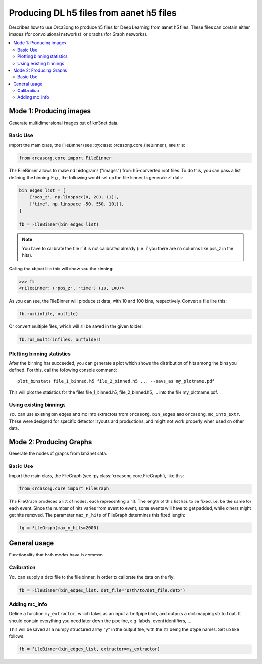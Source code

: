 .. _orcasong_page:

Producing DL h5 files from aanet h5 files
=========================================

Describes how to use OrcaSong to produce h5 files for Deep Learning
from aanet h5 files. These files can contain either images (for convolutional
networks), or graphs (for Graph networks).

.. contents:: :local:


Mode 1: Producing images
------------------------

Generate multidimensional images out of km3net data.

.. image:: imgs/orcasong_function.PNG
   :height: 400px

Basic Use
^^^^^^^^^

Import the main class, the FileBinner (see
:py:class:`orcasong.core.FileBinner`),
like this:

.. code-block:: python

    from orcasong.core import FileBinner

The FileBinner allows to make nd histograms ("images") from h5-converted root files.
To do this, you can pass a list defining the binning. E.g., the following would
set up the file binner to generate zt data:

.. code-block:: python

    bin_edges_list = [
        ["pos_z", np.linspace(0, 200, 11)],
        ["time", np.linspace(-50, 550, 101)],
    ]

    fb = FileBinner(bin_edges_list)

.. note::
    You have to calibrate the file if it is not calibrated already
    (i.e. if you there are no columns like pos_z in the hits).


Calling the object like this will show you the binning:

.. code-block:: python

    >>> fb
    <FileBinner: ('pos_z', 'time') (10, 100)>

As you can see, the FileBinner will produce zt data, with 10 and 100 bins,
respectively.
Convert a file like this:

.. code-block:: python

    fb.run(infile, outfile)

Or convert multiple files, which will all be saved in the given folder:

.. code-block:: python

    fb.run_multi(infiles, outfolder)


Plotting binning statistics
^^^^^^^^^^^^^^^^^^^^^^^^^^^

After the binning has succeeded, you can generate a plot which shows the
distribution of hits among the bins you defined. For this, call the following
console command::

    plot_binstats file_1_binned.h5 file_2_binned.h5 ... --save_as my_plotname.pdf

This will plot the statistics for the files file_1_binned.h5, file_2_binned.h5, ...
into the file my_plotname.pdf.

Using existing binnings
^^^^^^^^^^^^^^^^^^^^^^^

You can use existing bin edges and mc info extractors from ``orcasong.bin_edges``
and ``orcasong.mc_info_extr``. These were designed for specific detector layouts
and productions, and might not work properly when used on other data.


Mode 2: Producing Graphs
------------------------

Generate the nodes of graphs from km3net data.

Basic Use
^^^^^^^^^

Import the main class, the FileGraph (see
:py:class:`orcasong.core.FileGraph`),
like this:

.. code-block:: python

    from orcasong.core import FileGraph

The FileGraph produces a list of nodes, each representing a hit.
The length of this list has to be fixed, i.e. be the same for each event.
Since the number of hits varies from event to event, some events will have to get
padded, while others might get hits removed. The parameter ``max_n_hits``
of FileGraph determines this fixed length:

.. code-block:: python

    fg = FileGraph(max_n_hits=2000)


General usage
-------------

Functionality that both modes have in common.

Calibration
^^^^^^^^^^^

You can supply a detx file to the file binner, in order to
calibrate the data on the fly:

.. code-block:: python

    fb = FileBinner(bin_edges_list, det_file="path/to/det_file.detx")


Adding mc_info
^^^^^^^^^^^^^^

Define a function ``my_extractor``, which takes as an input a km3pipe blob,
and outputs a dict mapping str to float.
It should contain everything you need later down the pipeline, e.g. labels,
event identifiers, ...

This will be saved as a numpy structured array "y" in the output file, with
the str being the dtype names. Set up like follows:

.. code-block:: python

    fb = FileBinner(bin_edges_list, extractor=my_extractor)

